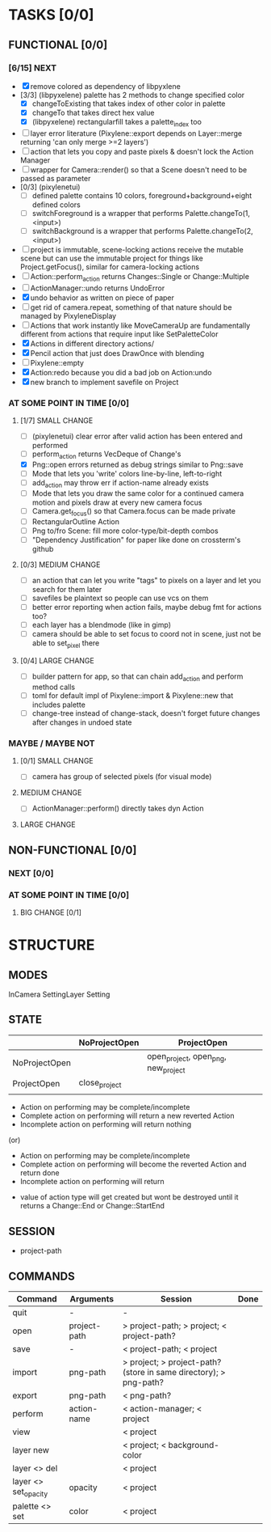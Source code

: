 * TASKS [0/0]
** FUNCTIONAL [0/0]
*** [6/15] NEXT
- [X] remove colored as dependency of libpyxlene
- [3/3] (libpyxelene) palette has 2 methods to change specified color
  - [X] changeToExisting that takes index of other color in palette
  - [X] changeTo that takes direct hex value
  - [X] (libpyxelene) rectangularfill takes a palette_index too
- [ ] layer error literature (Pixylene::export depends on Layer::merge returning 'can only merge >=2 layers')
- [ ] action that lets you copy and paste pixels & doesn't lock the Action Manager
- [ ] wrapper for Camera::render() so that a Scene doesn't need to be passed as parameter
- [0/3] (pixylenetui)
  - [ ] defined palette contains 10 colors, foreground+background+eight defined colors
  - [ ] switchForeground is a wrapper that performs Palette.changeTo(1, <input>)
  - [ ] switchBackground is a wrapper that performs Palette.changeTo(2, <input>)
- [ ] project is immutable, scene-locking actions receive the mutable scene but can use the immutable project for things like Project.getFocus(), similar for camera-locking actions
- [ ] Action::perform_action returns Changes::Single or Change::Multiple
- [ ] ActionManager::undo returns UndoError
- [X] undo behavior as written on piece of paper
- [ ] get rid of camera.repeat, something of that nature should be managed by PixyleneDisplay
- [ ] Actions that work instantly like MoveCameraUp are fundamentally different from actions that require input like SetPaletteColor
- [X] Actions in different directory actions/
- [X] Pencil action that just does DrawOnce with blending
- [ ] Pixylene::empty
- [X] Action:redo because you did a bad job on Action:undo
- [X] new branch to implement savefile on Project
*** AT SOME POINT IN TIME [0/0]
**** [1/7] SMALL CHANGE
- [ ] (pixylenetui) clear error after valid action has been entered and performed
- [ ] perform_action returns VecDeque of Change's
- [X] Png::open errors returned as debug strings similar to Png::save
- [ ] Mode that lets you 'write' colors line-by-line, left-to-right
- [ ] add_action may throw err if action-name already exists
- [ ] Mode that lets you draw the same color for a continued camera motion and pixels draw at every new camera focus
- [ ] Camera.get_focus() so that Camera.focus can be made private
- [ ] RectangularOutline Action
- [ ] Png to/fro Scene: fill more color-type/bit-depth combos
- [ ] "Dependency Justification" for paper like done on crossterm's github
**** [0/3] MEDIUM CHANGE
- [ ] an action that can let you write "tags" to pixels on a layer and let you search for them later
- [ ] savefiles be plaintext so people can use vcs on them
- [ ] better error reporting when action fails, maybe debug fmt for actions too?
- [ ] each layer has a blendmode (like in gimp)
- [ ] camera should be able to set focus to coord not in scene, just not be able to set_pixel there
**** [0/4] LARGE CHANGE
- [ ] builder pattern for app, so that can chain add_action and perform method calls
- [ ] toml for default impl of Pixylene::import & Pixylene::new that includes palette
- [ ] change-tree instead of change-stack, doesn't forget future changes after changes in undoed state
*** MAYBE / MAYBE NOT
**** [0/1] SMALL CHANGE
- [ ] camera has group of selected pixels (for visual mode)
**** MEDIUM CHANGE
- [ ] ActionManager::perform() directly takes dyn Action
**** LARGE CHANGE
** NON-FUNCTIONAL [0/0]
*** NEXT [0/0]
*** AT SOME POINT IN TIME [0/0]
**** BIG CHANGE [0/1]
* STRUCTURE
** MODES
InCamera
SettingLayer
Setting
** STATE
|               | NoProjectOpen | ProjectOpen                         |
|---------------+---------------+-------------------------------------|
| NoProjectOpen |               | open_project, open_png, new_project |
| ProjectOpen   | close_project |                                     |
|               |               |                                     |

- Action on performing may be complete/incomplete
- Complete action on performing will return a new reverted Action
- Incomplete action on performing will return nothing

(or)

- Action on performing may be complete/incomplete
- Complete action on performing will become the reverted Action and return done
- Incomplete action on performing will return 



- value of action type will get created but wont be destroyed until it returns a Change::End or Change::StartEnd

** SESSION
- project-path
** COMMANDS
| Command              | Arguments    | Session                                                           | Done |
|----------------------+--------------+-------------------------------------------------------------------+------|
| quit                 | -            | -                                                                 |      |
| open                 | project-path | > project-path; > project; < project-path?                        |      |
| save                 | -            | < project-path; < project                                         |      |
| import               | png-path     | > project; > project-path? (store in same directory); > png-path? |      |
| export               | png-path     | < png-path?                                                       |      |
| perform              | action-name  | < action-manager; < project                                       |      |
| view                 |              | < project                                                         |      |
| layer new            |              | < project; < background-color                                     |      |
| layer <> del         |              | < project                                                         |      |
| layer <> set_opacity | opacity      | < project                                                         |      |
| palette <> set       | color        | < project                                                         |      |
